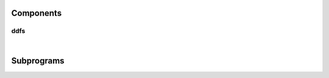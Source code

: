 .. Generated from ../rtl/extras/ddfs.vhdl on 2017-04-30 18:17:08.513557
.. vhdl:package:: ddfs_pkg


Components
----------


ddfs
~~~~

.. symbolator::

  component ddfs is
  generic (
    RESET_ACTIVE_LEVEL : std_ulogic
  );
  port (
    --# {{clocks|}}
    Clock : in std_ulogic;
    Reset : in std_ulogic;
    --# {{control|}}
    Enable : in std_ulogic;
    Load_phase : in std_ulogic;
    New_phase : in unsigned;
    Increment : in unsigned;
    --# {{data|}}
    Accumulator : out unsigned;
    Synth_clock : out std_ulogic;
    Synth_pulse : out std_ulogic
  );
  end component;

|


.. vhdl:entity:: ddfs

  Synthesize a frequency using a DDFS.


  :generic RESET_ACTIVE_LEVEL:  Asynch. reset control level
  :gtype RESET_ACTIVE_LEVEL: std_ulogic
  :port Clock:  System clock
  :ptype Clock: in std_ulogic
  :port Reset:  Asynchronous reset
  :ptype Reset: in std_ulogic
  :port Enable:  Enable the DDFS counter
  :ptype Enable: in std_ulogic
  :port Load_phase:  Load a new phase angle
  :ptype Load_phase: in std_ulogic
  :port New_phase:  Phase angle to load
  :ptype New_phase: in unsigned
  :port Increment:  Value controlling the synthesized frequency
  :ptype Increment: in unsigned
  :port Accumulator:  Internal accumulator value
  :ptype Accumulator: out unsigned
  :port Synth_clock:  Synthesized frequency
  :ptype Synth_clock: out std_ulogic
  :port Synth_pulse:  Single cycle pulse for rising edge of synth_clock
  :ptype Synth_pulse: out std_ulogic

Subprograms
-----------


.. vhdl:function:: function ddfs_size(Sys_freq : real; Target_freq : real; Tolerance : real) return natural;

  Compute the necessary size of a DDFS accumulator based on system and
  target frequencies with a specified tolerance. The DDFS accumulator
  must be at least as large as the result to achieve the requested tolerance.


  :param Sys_freq: Clock frequency of the system
  :type Sys_freq: real
  :param Target_freq: Desired frequency to generate
  :type Target_freq: real
  :param Tolerance: Error tolerance
  :type Tolerance: real
  :returns:  Number of bits needed to generate the target frequency within the allowed tolerance.


.. vhdl:function:: function ddfs_tolerance(Sys_freq : real; Target_freq : real; Size : natural) return real;

  Compute the effective frequency tolerance for a specific size and target
  frequency.


  :param Sys_freq: Clock frequency of the system
  :type Sys_freq: real
  :param Target_freq: Desired frequency to generate
  :type Target_freq: real
  :param Size: Size of the DDFS counter
  :type Size: natural
  :returns:  Tolerance for the target frequency with a Size counter.


.. vhdl:function:: function ddfs_increment(Sys_freq : real; Target_freq : real; Size : natural) return natural;

  Compute the natural increment value needed to generate a target frequency.


  :param Sys_freq: Clock frequency of the system
  :type Sys_freq: real
  :param Target_freq: Desired frequency to generate
  :type Target_freq: real
  :param Size: Size of the DDFS counter
  :type Size: natural
  :returns:  Increment value needed to generate the target frequency.


.. vhdl:function:: function ddfs_increment(Sys_freq : real; Target_freq : real; Size : natural) return unsigned;

  Compute the unsigned increment value needed to generate a target frequency.


  :param Sys_freq: Clock frequency of the system
  :type Sys_freq: real
  :param Target_freq: Desired frequency to generate
  :type Target_freq: real
  :param Size: Size of the DDFS counter
  :type Size: natural
  :returns:  Increment value needed to generate the target frequency.


.. vhdl:function:: function min_fraction_bits(Sys_freq : real; Target_freq : real; Size : natural; Tolerance : real) return natural;

  Find the minimum number of fraction bits needed to meet
  the tolerance requirement for a dynamic DDFS. The target
  frequency should be the lowest frequency to ensure proper
  results.


  :param Sys_freq: Clock frequency of the system
  :type Sys_freq: real
  :param Target_freq: Lowest desired frequency to generate
  :type Target_freq: real
  :param Size: Size of the DDFS counter
  :type Size: natural
  :param Tolerance: Error tolerance
  :type Tolerance: real
  :returns:  Increment value needed to generate the target frequency.


.. vhdl:function:: function ddfs_dynamic_factor(Sys_freq : real; Size : natural; Fraction_bits : natural) return natural;

  Compute the factor used to generate dynamic increment values.


  :param Sys_freq: Clock frequency of the system
  :type Sys_freq: real
  :param Size: Size of the DDFS counter
  :type Size: natural
  :param Fraction_bits: Number of fraction bits
  :type Fraction_bits: natural
  :returns:  Dynamic increment factor passed into ddfs_dynamic_inc().


.. vhdl:procedure:: procedure ddfs_dynamic_inc(Dynamic_factor : in natural; Fraction_bits : in natural; Target_freq : in unsigned; increment : out unsigned);

  This procedure computes dynamic increment values by multiplying
  the result of a previous call to ddfs_dynamic_factor by the
  integer target frequency. The result is an integer value with
  fractional bits removed.
  This can be synthesized by invocation within a synchronous
  process.


  :param Dynamic_factor: Dynamic factor constant
  :type Dynamic_factor: in natural
  :param Fraction_bits: Fraction bits for the dynamic DDFS
  :type Fraction_bits: in natural
  :param Target_freq: Desired frequency to generate
  :type Target_freq: in unsigned
  :param increment: 
  :type increment: out unsigned


.. vhdl:function:: function ddfs_frequency(Sys_freq : real; Target_freq : real; Size : natural) return real;

  Compute the actual synthesized frequency for the specified accumulator
  size.


  :param Sys_freq: Clock frequency of the system
  :type Sys_freq: real
  :param Target_freq: Desired frequency to generate
  :type Target_freq: real
  :param Size: Size of the DDFS counter
  :type Size: natural
  :returns:  Frequency generated with the provided parameters.


.. vhdl:function:: function ddfs_error(Sys_freq : real; Target_freq : real; Size : natural) return real;

  Compute the error between the requested output frequency and the actual
  output frequency.


  :param Sys_freq: Clock frequency of the system
  :type Sys_freq: real
  :param Target_freq: Desired frequency to generate
  :type Target_freq: real
  :param Size: Size of the DDFS counter
  :type Size: natural
  :returns:  Ratio of generated frequency to target frequency.


.. vhdl:function:: function resize_fractional(Phase : unsigned; Size : positive) return unsigned;

  Resize a vector representing a fractional value with the binary point
  preceeding the MSB.


  :param Phase: Phase angle in range 0.0 to 1.0.
  :type Phase: unsigned
  :param Size: Number of bits in the result
  :type Size: positive
  :returns:  Resized vector containing phase fraction


.. vhdl:function:: function radians_to_phase(Radians : real; Size : positive) return unsigned;

  Convert angle in radians to a fractional phase value.


  :param Radians: Angle to convert
  :type Radians: real
  :param Size: Number of bits in the result
  :type Size: positive
  :returns:  Fraction phase in range 0.0 to 1.0.


.. vhdl:function:: function degrees_to_phase(Degrees : real; Size : positive) return unsigned;

  Convert angle in degrees to a fractional phase value.


  :param Degrees: 
  :type Degrees: real
  :param Size: Number of bits in the result
  :type Size: positive
  :returns:  Fraction phase in range 0.0 to 1.0.

